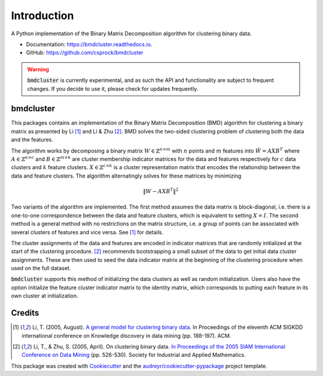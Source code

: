 =============
Introduction
=============


.. image:: https://img.shields.io/pypi/v/bmdcluster.svg
        :target: https://pypi.python.org/pypi/bmdcluster

.. image:: https://img.shields.io/travis/csprock/bmdcluster.svg
        :target: https://travis-ci.org/csprock/bmdcluster

.. image:: https://readthedocs.org/projects/bmdcluster/badge/?version=latest
        :target: https://bmdcluster.readthedocs.io/en/latest/?badge=latest
        :alt: Documentation Status

.. image:: https://img.shields.io/badge/License-MIT-yellow.svg
        :target: https://opensource.org/licenses/MIT


A Python implementation of the Binary Matrix Decomposition algorithm for clustering binary data.

* Documentation: https://bmdcluster.readthedocs.io.
* GitHub: https://github.com/csprock/bmdcluster

.. warning::
   :code:`bmdcluster` is currently experimental, and as such the API and functionality are subject to frequent changes. If you decide to use
   it, please check for updates frequently.

bmdcluster
----------

This packages contains an implementation of the Binary Matrix Decomposition (BMD) algorithm
for clustering a binary matrix as presented by Li [1]_ and Li & Zhu [2]_. BMD solves the
two-sided clustering problem of clustering both the data and the features.

The algorithm works by decomposing a binary matrix :math:`W \in \mathbb{Z}^{n \times m}` with :math:`n` points and :math:`m` features into :math:`\hat{W}=AXB^T` 
where :math:`A \in \mathbb{Z}^{n \times c}` and :math:`B \in \mathbb{Z}^{m \times k}` are cluster membership indicator matrices for the data and features 
respectively for :math:`c` data clusters and :math:`k` feature clusters. :math:`X \in \mathbb{Z}^{c \times k}` is a cluster representation matrix that encodes the relationship 
between the data and feature clusters. The algorithm alternatingly solves for these matrices by minimizing

.. math::
   \begin{equation}
        \| W - AXB^T \|^2
   \end{equation}

Two variants of the algorithm are implemented.
The first method assumes the data matrix is block-diagonal, i.e. there is a one-to-one correspondence between the data and feature clusters,
which is equivalent to setting :math:`X = I`. The second method is a general method with no restrictions on the matrix structure, i.e. a group of points
can be associated with several clusters of features and vice versa. See [1]_ for details.

The cluster assignments of the data and features are encoded in indicator matrices that are randomly initialized at the start of the clustering procedure.
[2]_ recommends bootstrapping a small subset of the data to get initial data cluster assignments.
These are then used to seed the data indicator matrix at the beginning of the clustering procedure when used on the full dataset. 

:code:`bmdcluster` supports this method of initializing the data clusters as well as random initialization. Users also have the option initialize the feature cluster indicator matrix to the identity matrix, which corresponds to putting each feature in its own cluster at initialization.



Credits
-------

.. [1] Li, T. (2005, August). `A general model for clustering binary data <http://citeseerx.ist.psu.edu/viewdoc/download?doi=10.1.1.387.745&rep=rep1&type=pdf>`_. In Proceedings of the eleventh ACM SIGKDD international conference on Knowledge discovery in data mining (pp. 188-197). ACM.

.. [2] Li, T., & Zhu, S. (2005, April). On clustering binary data. `In Proceedings of the 2005 SIAM International Conference on Data Mining <https://pdfs.semanticscholar.org/b3b5/c7e794df43fe89122bd39dafd9a5f504c524.pdf>`_ (pp. 526-530). Society for Industrial and Applied Mathematics.


This package was created with Cookiecutter_ and the `audreyr/cookiecutter-pypackage`_ project template.

.. _Cookiecutter: https://github.com/audreyr/cookiecutter
.. _`audreyr/cookiecutter-pypackage`: https://github.com/audreyr/cookiecutter-pypackage


